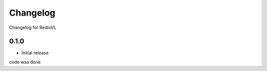 *********
Changelog
*********

Changelog for RedisVL

0.1.0
========

* Initial release
code was done